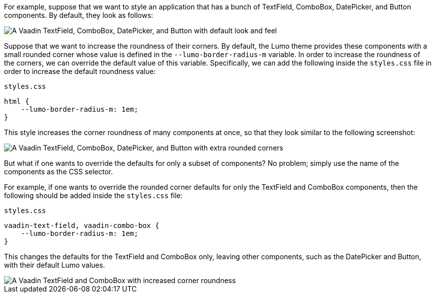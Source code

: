 For example, suppose that we want to style an application that has a bunch of TextField, ComboBox, DatePicker, and Button components.
By default, they look as follows:

image::_images/textfield-combobox-datepicker-button.png["A Vaadin TextField, ComboBox, DatePicker, and Button with default look and feel"]

Suppose that we want to increase the roundness of their corners.
By default, the Lumo theme provides these components with a small rounded corner whose value is defined in the `--lumo-border-radius-m` variable.
In order to increase the roundness of the corners, we can override the default value of this variable.
Specifically, we can add the following inside the [filename]`styles.css` file in order to increase the default roundness value:


.`styles.css`
[source, css]
----
html {
    --lumo-border-radius-m: 1em;
}
----

This style increases the corner roundness of many components at once, so that they look similar to the following screenshot:

image::_images/rounded-textfield-combobox-datepicker-button.png["A Vaadin TextField, ComboBox, DatePicker, and Button with extra rounded corners"]

But what if one wants to override the defaults for only a subset of components? No problem; simply use the name of the components as the CSS selector.

For example, if one wants to override the rounded corner defaults for only the TextField and ComboBox components, then the following should be added inside the [filename]`styles.css` file:


.`styles.css`
[source, css]
----
vaadin-text-field, vaadin-combo-box {
    --lumo-border-radius-m: 1em;
}
----

This changes the defaults for the TextField and ComboBox only, leaving other components, such as the DatePicker and Button, with their default Lumo values.

image::_images/rounded-textfield-combobox-normal-datepicker-button.png[A Vaadin TextField and ComboBox with increased corner roundness, and a Vaadin DatePicker, and Button with default look and feel.]
